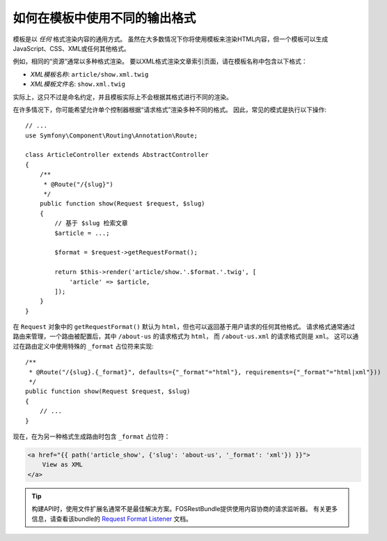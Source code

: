.. index::
    single: Templating; Formats

如何在模板中使用不同的输出格式
======================================================

模板是以 *任何* 格式渲染内容的通用方式。
虽然在大多数情况下你将使用模板来渲染HTML内容，但一个模板可以生成JavaScript、CSS、XML或任何其他格式。

例如，相同的“资源”通常以多种格式渲染。
要以XML格式渲染文章索引页面，请在模板名称中包含以下格式：

* *XML模板名称*: ``article/show.xml.twig``
* *XML模板文件名*: ``show.xml.twig``

实际上，这只不过是命名约定，并且模板实际上不会根据其格式进行不同的渲染。

在许多情况下，你可能希望允许单个控制器根据“请求格式”渲染多种不同的格式。
因此，常见的模式是执行以下操作::

    // ...
    use Symfony\Component\Routing\Annotation\Route;

    class ArticleController extends AbstractController
    {
        /**
         * @Route("/{slug}")
         */
        public function show(Request $request, $slug)
        {
            // 基于 $slug 检索文章
            $article = ...;

            $format = $request->getRequestFormat();

            return $this->render('article/show.'.$format.'.twig', [
                'article' => $article,
            ]);
        }
    }

在 ``Request`` 对象中的 ``getRequestFormat()`` 默认为 ``html``，但也可以返回基于用户请求的任何其他格式。
请求格式通常通过路由来管理，一个路由被配置后，其中 ``/about-us`` 的请求格式为 ``html``，
而 ``/about-us.xml`` 的请求格式则是 ``xml``。
这可以通过在路由定义中使用特殊的 ``_format`` 占位符来实现::

    /**
     * @Route("/{slug}.{_format}", defaults={"_format"="html"}, requirements={"_format"="html|xml"}))
     */
    public function show(Request $request, $slug)
    {
        // ...
    }

现在，在为另一种格式生成路由时包含 ``_format`` 占位符：

.. code-block:: html+twig

    <a href="{{ path('article_show', {'slug': 'about-us', '_format': 'xml'}) }}">
        View as XML
    </a>

.. seealso::

    有关更多信息，请参阅 :ref:`高级路由示例 <advanced-routing-example>`。

.. tip::

    构建API时，使用文件扩展名通常不是最佳解决方案。FOSRestBundle提供使用内容协商的请求监听器。
    有关更多信息，请查看该bundle的 `Request Format Listener`_ 文档。

.. _Request Format Listener: http://symfony.com/doc/current/bundles/FOSRestBundle/3-listener-support.html#format-listener
